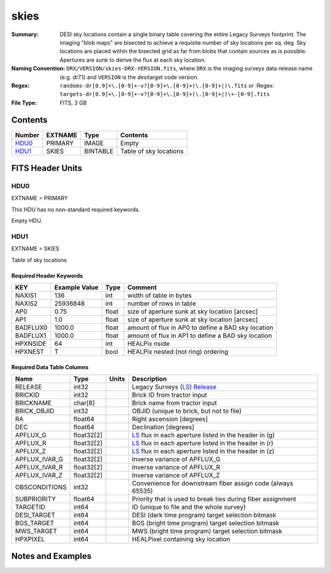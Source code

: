 =====
skies
=====

:Summary: DESI sky locations contain a single binary table covering the entire
    Legacy Surveys footprint. The imaging "blob maps" are bisected to achieve
    a requisite number of sky locations per sq. deg. Sky locations are placed
    within the bisected grid as far from blobs that contain sources as is
    possible. Apertures are sunk to derive the flux at each sky location.
:Naming Convention: ``DRX/VERSION/skies-DRX-VERSION.fits``, where ``DRX`` is the
    imaging surveys data release name (e.g. dr7.1) and ``VERSION`` is the
    desitarget code version.
:Regex: ``randoms-dr[0.9]+\.[0-9]+-v?[0-9]+\.[0-9]+(\.[0-9]+|)\.fits`` or
    :Regex: ``targets-dr[0.9]+\.[0-9]+-v?[0-9]+\.[0-9]+(\.[0-9]+|)\+-[0-9].fits``
:File Type: FITS, 3 GB

Contents
========

====== ======= ======== ===================
Number EXTNAME Type     Contents
====== ======= ======== ===================
HDU0_  PRIMARY IMAGE    Empty
HDU1_  SKIES   BINTABLE Table of sky locations
====== ======= ======== ===================


FITS Header Units
=================

HDU0
----

EXTNAME = PRIMARY

This HDU has no non-standard required keywords.

Empty HDU.

HDU1
----

EXTNAME = SKIES

Table of sky locations

Required Header Keywords
~~~~~~~~~~~~~~~~~~~~~~~~

======== ============= ===== =======================
KEY      Example Value Type  Comment
======== ============= ===== =======================
NAXIS1   136           int   width of table in bytes
NAXIS2   25936848      int   number of rows in table
AP0      0.75          float size of aperture sunk at sky location [arcsec]
AP1      1.0           float size of aperture sunk at sky location [arcsec]
BADFLUX0 1000.0        float amount of flux in AP0 to define a BAD sky location
BADFLUX1 1000.0        float amount of flux in AP1 to define a BAD sky location
HPXNSIDE 64            int   HEALPix nside
HPXNEST  T             bool  HEALPix nested (not ring) ordering
======== ============= ===== =======================

Required Data Table Columns
~~~~~~~~~~~~~~~~~~~~~~~~~~~

============= ========== ===== ===================
Name          Type       Units Description
============= ========== ===== ===================
RELEASE       int32            Legacy Surveys (`LS`_) `Release`_
BRICKID       int32            Brick ID from tractor input
BRICKNAME     char[8]          Brick name from tractor input
BRICK_OBJID   int32            OBJID (unique to brick, but not to file)
RA            float64          Right ascension [degrees]
DEC           float64          Declination [degrees]
APFLUX_G      float32[2]       `LS`_ flux in each aperture listed in the header in (g)
APFLUX_R      float32[2]       `LS`_ flux in each aperture listed in the header in (r)
APFLUX_Z      float32[2]       `LS`_ flux in each aperture listed in the header in (z)
APFLUX_IVAR_G float32[2]       Inverse variance of APFLUX_G
APFLUX_IVAR_R float32[2]       Inverse variance of APFLUX_R
APFLUX_IVAR_Z float32[2]       Inverse variance of APFLUX_Z
OBSCONDITIONS int32            Convenience for downstream fiber assign code (always 65535)
SUBPRIORITY   float64          Priority that is used to break ties during fiber assignment
TARGETID      int64            ID (unique to file and the whole survey)
DESI_TARGET   int64            DESI (dark time program) target selection bitmask
BGS_TARGET    int64            BGS (bright time program) target selection bitmask
MWS_TARGET    int64            MWS (bright time program) target selection bitmask
HPXPIXEL      int64            HEALPixel containing sky location
============= ========== ===== ===================


Notes and Examples
==================

.. _`LS`: http://legacysurvey.org/dr7/catalogs/
.. _`Release`: http://legacysurvey.org/release/

